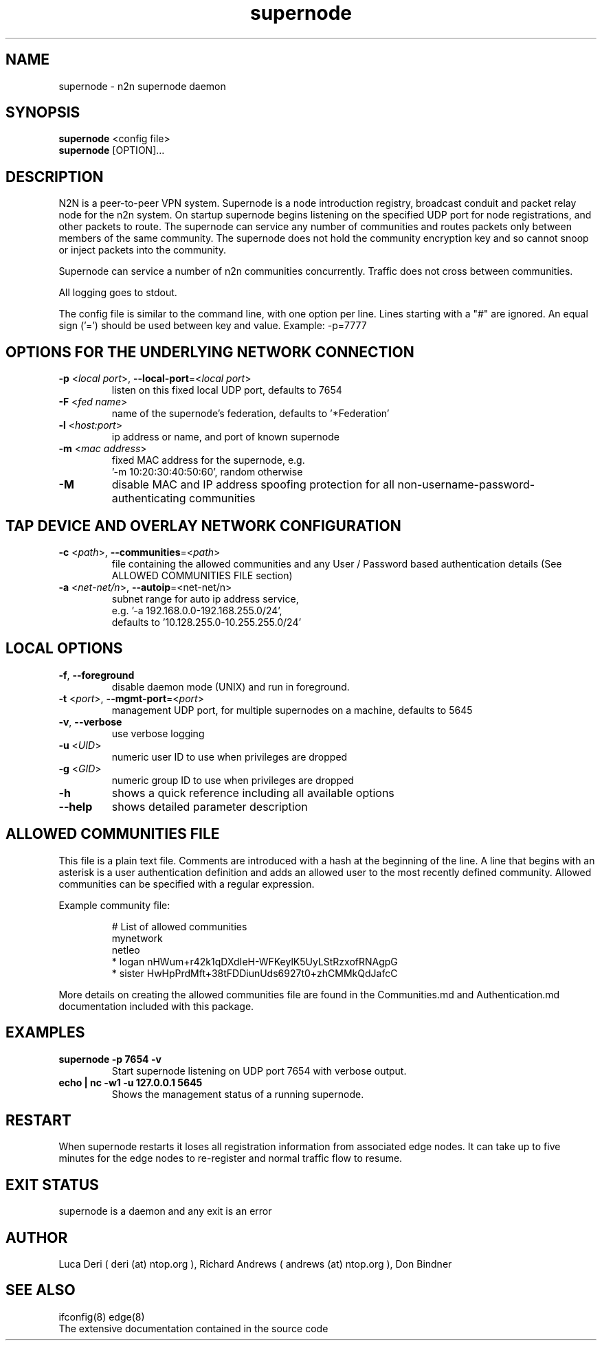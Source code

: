 .TH supernode 1  "Jul 16, 2021" "version 3" "USER COMMANDS"
.SH NAME
supernode \- n2n supernode daemon
.SH SYNOPSIS
.B supernode
<config file>
.br
.B supernode
[OPTION]...
.SH DESCRIPTION
N2N is a peer-to-peer VPN system. Supernode is a node introduction registry,
broadcast conduit and packet relay node for the n2n system. On startup supernode
begins listening on the specified UDP port for node registrations, and other
packets to route. The supernode can service any number of communities and routes
packets only between members of the same community. The supernode does not hold
the community encryption key and so cannot snoop or inject packets into the
community.
.PP
Supernode can service a number of n2n communities concurrently. Traffic does not
cross between communities.
.PP
All logging goes to stdout.
.PP
The config file is similar to the command line, with one option per line.
Lines starting with a "#" are ignored.
An equal sign ('=') should be used between key and value. Example: -p=7777
.SH OPTIONS FOR THE UNDERLYING NETWORK CONNECTION
.TP
\fB\-p \fR<\fIlocal port\fR>, \fB\-\-local-port\fR=<\fIlocal port\fR>
listen on this fixed local UDP port, defaults to 7654
.TP
\fB\-F \fR<\fIfed name\fR>
name of the supernode's federation, defaults to '*Federation'
.TP
\fB\-l \fR<\fIhost:port\fR>
ip address or name, and port of known supernode
.TP
\fB\-m \fR<\fImac address\fR>
fixed MAC address for the supernode, e.g.
 '-m 10:20:30:40:50:60', random otherwise
.TP
\fB\-M\fR
disable MAC and IP address spoofing protection for all
non-username-password-authenticating communities
.SH TAP DEVICE AND OVERLAY NETWORK CONFIGURATION
.TP
\fB\-c \fR<\fIpath\fR>, \fB\-\-communities\fR=<\fIpath\fR>
file containing the allowed communities and any User / Password based authentication
details (See ALLOWED COMMUNITIES FILE section)
.TP
\fB\-a \fR<\fInet-net/n\fR>, \fB\-\-autoip\fR=<net-net/n\fR>
subnet range for auto ip address service,
.br
e.g.  '-a 192.168.0.0-192.168.255.0/24',
.br
defaults to '10.128.255.0-10.255.255.0/24'
.SH LOCAL OPTIONS
.TP
\fB\-f\fR, \fB\-\-foreground\fR
disable daemon mode (UNIX) and run in foreground.
.TP
\fB\-t \fR<\fIport\fR>, \fB\-\-mgmt-port\fR=<\fIport\fR>
management UDP port, for multiple supernodes on a machine, defaults to 5645
.TP
\fB\-v\fR, \fB\-\-verbose\fR
use verbose logging
.TP
\fB\-u \fR<\fIUID\fR>
numeric user ID to use when privileges are dropped
.TP
\fB\-g \fR<\fIGID\fR>
numeric group ID to use when privileges are dropped
.TP
\fB-h\fR
shows a quick reference including all available options
.TP
\fB\-\-help\fR
shows detailed parameter description

.SH ALLOWED COMMUNITIES FILE
This file is a plain text file.
Comments are introduced with a hash at the beginning of the line.
A line that begins with an asterisk is a user authentication definition and adds an allowed user to the most recently defined community.
Allowed communities can be specified with a regular expression.
.PP
Example community file:
.PP
.nf
.RS
# List of allowed communities
mynetwork
netleo
* logan nHWum+r42k1qDXdIeH-WFKeylK5UyLStRzxofRNAgpG
* sister HwHpPrdMft+38tFDDiunUds6927t0+zhCMMkQdJafcC
.RE
.fi
.PP
More details on creating the allowed communities file are found in the Communities.md and Authentication.md documentation included with this package.
.SH EXAMPLES
.TP
.B supernode -p 7654 -v
Start supernode listening on UDP port 7654 with verbose output.
.TP
.B echo | nc -w1 -u 127.0.0.1 5645
Shows the management status of a running supernode.
.PP
.SH RESTART
When supernode restarts it loses all registration information from associated
edge nodes. It can take up to five minutes for the edge nodes to re-register and
normal traffic flow to resume.
.SH EXIT STATUS
supernode is a daemon and any exit is an error
.SH AUTHOR
Luca Deri ( deri (at) ntop.org ), Richard Andrews ( andrews (at) ntop.org ), Don Bindner
.SH SEE ALSO
ifconfig(8) edge(8)
.br
The extensive documentation contained in the source code
